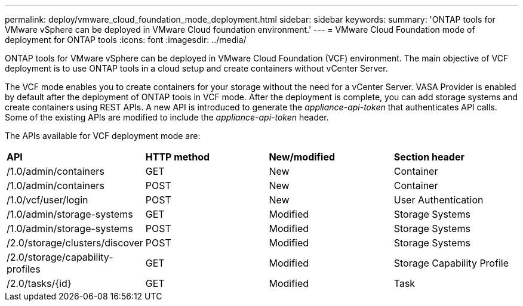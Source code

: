 ---
permalink: deploy/vmware_cloud_foundation_mode_deployment.html
sidebar: sidebar
keywords:
summary: 'ONTAP tools for VMware vSphere can be deployed in VMware Cloud foundation environment.'
---
= VMware Cloud Foundation mode of deployment for ONTAP tools
:icons: font
:imagesdir: ../media/

[.lead]
ONTAP tools for VMware vSphere can be deployed in VMware Cloud Foundation (VCF) environment. The main objective of VCF deployment is to use ONTAP tools in a cloud setup and create containers without vCenter Server.

The VCF mode enables you to create containers for your storage without the need for a vCenter Server. VASA Provider is enabled by default after the deployment of ONTAP tools in VCF mode. After the deployment is complete, you can add storage systems and create containers using REST APIs. A new API is introduced to generate the _appliance-api-token_ that authenticates API calls. Some of the existing APIs are modified to include the _appliance-api-token_ header.

The APIs available for VCF deployment mode are:
|===
| *API* | *HTTP method* | *New/modified* | *Section header*
a|
/1.0/admin/containers
a|
GET
a|
New
a|
Container
a|
/1.0/admin/containers
a|
POST
a|
New
a|
Container
a|
/1.0/vcf/user/login
a|
POST
a|
New
a|
User Authentication
a|
/1.0/admin/storage-systems
a|
GET
a|
Modified
a|
Storage Systems
a|
/1.0/admin/storage-systems
a|
POST
a|
Modified
a|
Storage Systems
a|
/2.0/storage/clusters/discover
a|
POST
a|
Modified
a|
Storage Systems
a|
/2.0/storage/capability-profiles
a|
GET
a|
Modified
a|
Storage Capability Profile
a|
/2.0/tasks/{id}
a|
GET
a|
Modified
a|
Task
a|

You can only work with vVols datastores in the VCF deployment mode. To create container, you need to use REST APIs customized for VCF deployment. The REST APIs can be accessed from the Swagger interface after the deployment is complete.

The VCF deployment of ONTAP tools allows only container creation workflows. If you want to use other workflows such as provisioning datastores, creating storage capability profiles, or disaster recovery, then you should register ONTAP tools with vCenter Server using the Register.html page. The limitation of ONTAP tools in VCF mode is that you cannot configure SRA for disaster recovery.

image::../media/VCF_deployment.png[VMware Cloud Foundation deployment workflow]

link:../deploy/task_deploy_ontap_tools.html[How to deploy ONTAP tools]
